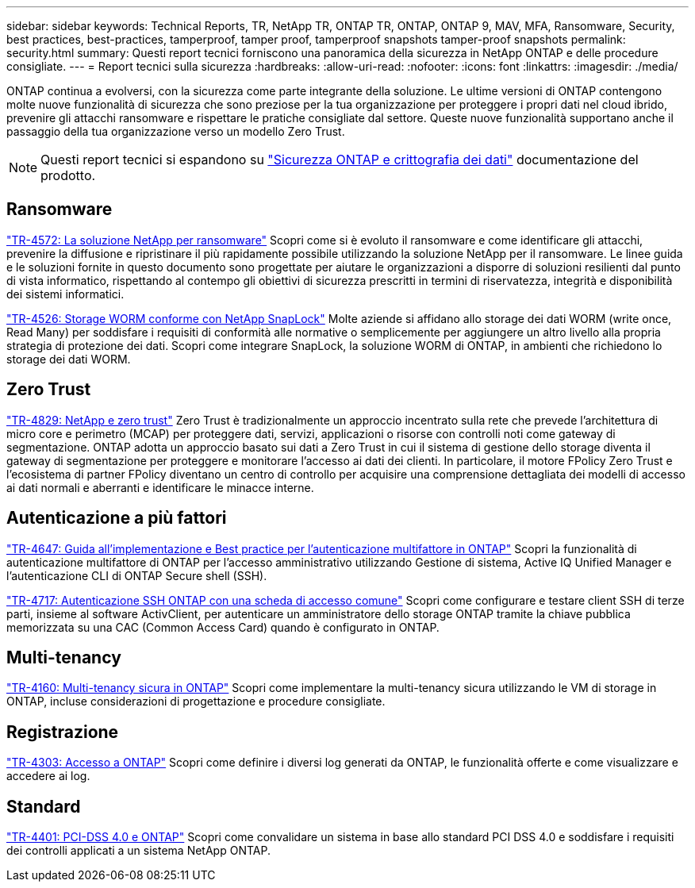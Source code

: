 ---
sidebar: sidebar 
keywords: Technical Reports, TR, NetApp TR, ONTAP TR, ONTAP, ONTAP 9, MAV, MFA, Ransomware, Security, best practices, best-practices, tamperproof, tamper proof, tamperproof snapshots tamper-proof snapshots 
permalink: security.html 
summary: Questi report tecnici forniscono una panoramica della sicurezza in NetApp ONTAP e delle procedure consigliate. 
---
= Report tecnici sulla sicurezza
:hardbreaks:
:allow-uri-read: 
:nofooter: 
:icons: font
:linkattrs: 
:imagesdir: ./media/


[role="lead"]
ONTAP continua a evolversi, con la sicurezza come parte integrante della soluzione. Le ultime versioni di ONTAP contengono molte nuove funzionalità di sicurezza che sono preziose per la tua organizzazione per proteggere i propri dati nel cloud ibrido, prevenire gli attacchi ransomware e rispettare le pratiche consigliate dal settore. Queste nuove funzionalità supportano anche il passaggio della tua organizzazione verso un modello Zero Trust.

[NOTE]
====
Questi report tecnici si espandono su link:https://docs.netapp.com/us-en/ontap/security-encryption/index.html["Sicurezza ONTAP e crittografia dei dati"] documentazione del prodotto.

====


== Ransomware

link:https://www.netapp.com/pdf.html?item=/media/7334-tr4572.pdf["TR-4572: La soluzione NetApp per ransomware"^]
Scopri come si è evoluto il ransomware e come identificare gli attacchi, prevenire la diffusione e ripristinare il più rapidamente possibile utilizzando la soluzione NetApp per il ransomware. Le linee guida e le soluzioni fornite in questo documento sono progettate per aiutare le organizzazioni a disporre di soluzioni resilienti dal punto di vista informatico, rispettando al contempo gli obiettivi di sicurezza prescritti in termini di riservatezza, integrità e disponibilità dei sistemi informatici.

link:https://www.netapp.com/pdf.html?item=/media/6158-tr4526.pdf["TR-4526: Storage WORM conforme con NetApp SnapLock"^]
Molte aziende si affidano allo storage dei dati WORM (write once, Read Many) per soddisfare i requisiti di conformità alle normative o semplicemente per aggiungere un altro livello alla propria strategia di protezione dei dati. Scopri come integrare SnapLock, la soluzione WORM di ONTAP, in ambienti che richiedono lo storage dei dati WORM.



== Zero Trust

link:https://www.netapp.com/pdf.html?item=/media/19756-tr-4829.pdf["TR-4829: NetApp e zero trust"^]
Zero Trust è tradizionalmente un approccio incentrato sulla rete che prevede l'architettura di micro core e perimetro (MCAP) per proteggere dati, servizi, applicazioni o risorse con controlli noti come gateway di segmentazione. ONTAP adotta un approccio basato sui dati a Zero Trust in cui il sistema di gestione dello storage diventa il gateway di segmentazione per proteggere e monitorare l'accesso ai dati dei clienti. In particolare, il motore FPolicy Zero Trust e l'ecosistema di partner FPolicy diventano un centro di controllo per acquisire una comprensione dettagliata dei modelli di accesso ai dati normali e aberranti e identificare le minacce interne.



== Autenticazione a più fattori

link:https://www.netapp.com/pdf.html?item=/media/17055-tr4647.pdf["TR-4647: Guida all'implementazione e Best practice per l'autenticazione multifattore in ONTAP"^]
Scopri la funzionalità di autenticazione multifattore di ONTAP per l'accesso amministrativo utilizzando Gestione di sistema, Active IQ Unified Manager e l'autenticazione CLI di ONTAP Secure shell (SSH).

link:https://www.netapp.com/pdf.html?item=/media/17036-tr4717.pdf["TR-4717: Autenticazione SSH ONTAP con una scheda di accesso comune"^]
Scopri come configurare e testare client SSH di terze parti, insieme al software ActivClient, per autenticare un amministratore dello storage ONTAP tramite la chiave pubblica memorizzata su una CAC (Common Access Card) quando è configurato in ONTAP.



== Multi-tenancy

link:https://www.netapp.com/pdf.html?item=/media/16886-tr-4160.pdf["TR-4160: Multi-tenancy sicura in ONTAP"^]
Scopri come implementare la multi-tenancy sicura utilizzando le VM di storage in ONTAP, incluse considerazioni di progettazione e procedure consigliate.



== Registrazione

link:https://www.netapp.com/pdf.html?item=/media/16880-tr-4303.pdf["TR-4303: Accesso a ONTAP"^]
Scopri come definire i diversi log generati da ONTAP, le funzionalità offerte e come visualizzare e accedere ai log.



== Standard

link:https://www.netapp.com/pdf.html?item=/media/17180-tr4401.pdf["TR-4401: PCI-DSS 4.0 e ONTAP"^]
Scopri come convalidare un sistema in base allo standard PCI DSS 4.0 e soddisfare i requisiti dei controlli applicati a un sistema NetApp ONTAP.
